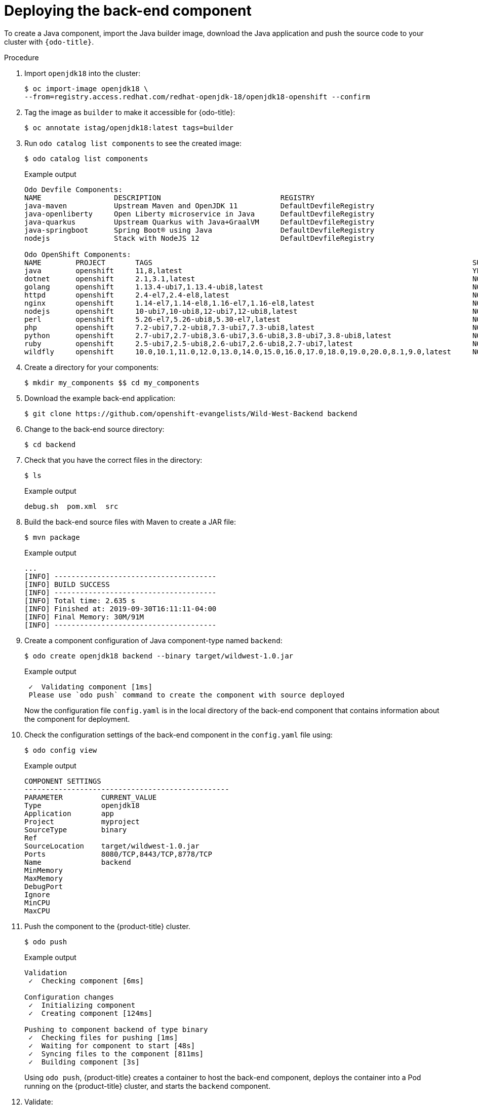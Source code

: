 // Module included in the following assemblies:
//
// * cli_reference/developer_cli_odo/creating-a-multicomponent-application-with-odo.adoc

[id="deploying-the-back-end-component_{context}"]

= Deploying the back-end component

To create a Java component, import the Java builder image, download the Java application and push the source code to your cluster with `{odo-title}`.

.Procedure

. Import `openjdk18` into the cluster:
+
[source,terminal]
----
$ oc import-image openjdk18 \
--from=registry.access.redhat.com/redhat-openjdk-18/openjdk18-openshift --confirm
----

. Tag the image as `builder` to make it accessible for {odo-title}:
+
[source,terminal]
----
$ oc annotate istag/openjdk18:latest tags=builder
----

. Run `odo catalog list components` to see the created image:
+
[source,terminal]
----
$ odo catalog list components
----
+
.Example output
[source,terminal]
----
Odo Devfile Components:
NAME                 DESCRIPTION                            REGISTRY
java-maven           Upstream Maven and OpenJDK 11          DefaultDevfileRegistry
java-openliberty     Open Liberty microservice in Java      DefaultDevfileRegistry
java-quarkus         Upstream Quarkus with Java+GraalVM     DefaultDevfileRegistry
java-springboot      Spring Boot® using Java                DefaultDevfileRegistry
nodejs               Stack with NodeJS 12                   DefaultDevfileRegistry

Odo OpenShift Components:
NAME        PROJECT       TAGS                                                                           SUPPORTED
java        openshift     11,8,latest                                                                    YES
dotnet      openshift     2.1,3.1,latest                                                                 NO
golang      openshift     1.13.4-ubi7,1.13.4-ubi8,latest                                                 NO
httpd       openshift     2.4-el7,2.4-el8,latest                                                         NO
nginx       openshift     1.14-el7,1.14-el8,1.16-el7,1.16-el8,latest                                     NO
nodejs      openshift     10-ubi7,10-ubi8,12-ubi7,12-ubi8,latest                                         NO
perl        openshift     5.26-el7,5.26-ubi8,5.30-el7,latest                                             NO
php         openshift     7.2-ubi7,7.2-ubi8,7.3-ubi7,7.3-ubi8,latest                                     NO
python      openshift     2.7-ubi7,2.7-ubi8,3.6-ubi7,3.6-ubi8,3.8-ubi7,3.8-ubi8,latest                   NO
ruby        openshift     2.5-ubi7,2.5-ubi8,2.6-ubi7,2.6-ubi8,2.7-ubi7,latest                            NO
wildfly     openshift     10.0,10.1,11.0,12.0,13.0,14.0,15.0,16.0,17.0,18.0,19.0,20.0,8.1,9.0,latest     NO
----

. Create a directory for your components:
+
[source,terminal]
----
$ mkdir my_components $$ cd my_components
----

. Download the example back-end application:
+
[source,terminal]
----
$ git clone https://github.com/openshift-evangelists/Wild-West-Backend backend
----

. Change to the back-end source directory:
+
[source,terminal]
----
$ cd backend
----

. Check that you have the correct files in the directory:
+
[source,terminal]
----
$ ls
----
+
.Example output
[source,terminal]
----
debug.sh  pom.xml  src
----

. Build the back-end source files with Maven to create a JAR file:
+
[source,terminal]
----
$ mvn package
----
+
.Example output
[source,terminal]
----
...
[INFO] --------------------------------------
[INFO] BUILD SUCCESS
[INFO] --------------------------------------
[INFO] Total time: 2.635 s
[INFO] Finished at: 2019-09-30T16:11:11-04:00
[INFO] Final Memory: 30M/91M
[INFO] --------------------------------------
----

. Create a component configuration of Java component-type named `backend`:
+
[source,terminal]
----
$ odo create openjdk18 backend --binary target/wildwest-1.0.jar
----
+
.Example output
[source,terminal]
----
 ✓  Validating component [1ms]
 Please use `odo push` command to create the component with source deployed
----
+
Now the configuration file `config.yaml` is in the local directory of the back-end component that contains information about the component for deployment.

. Check the configuration settings of the back-end component in the `config.yaml` file using:
+
[source,terminal]
----
$ odo config view
----
+
.Example output
[source,terminal]
----
COMPONENT SETTINGS
------------------------------------------------
PARAMETER         CURRENT_VALUE
Type              openjdk18
Application       app
Project           myproject
SourceType        binary
Ref
SourceLocation    target/wildwest-1.0.jar
Ports             8080/TCP,8443/TCP,8778/TCP
Name              backend
MinMemory
MaxMemory
DebugPort
Ignore
MinCPU
MaxCPU
----

. Push the component to the {product-title} cluster.
+
[source,terminal]
----
$ odo push
----
+
.Example output
[source,terminal]
----
Validation
 ✓  Checking component [6ms]

Configuration changes
 ✓  Initializing component
 ✓  Creating component [124ms]

Pushing to component backend of type binary
 ✓  Checking files for pushing [1ms]
 ✓  Waiting for component to start [48s]
 ✓  Syncing files to the component [811ms]
 ✓  Building component [3s]
----
+
Using `odo push`, {product-title} creates a container to host the back-end component, deploys the container into a Pod running on the {product-title} cluster, and starts the `backend` component.

. Validate:

* The status of the action in {odo-title}:
+
[source,terminal]
----
$ odo log -f
----
+
.Example output
[source,terminal]
----
2019-09-30 20:14:19.738  INFO 444 --- [           main] c.o.wildwest.WildWestApplication         : Starting WildWestApplication v1.0 onbackend-app-1-9tnhc with PID 444 (/deployments/wildwest-1.0.jar started by jboss in /deployments)
----

* The status of the back-end component:
+
[source,terminal]
----
$ odo list
----
+
.Example output
[source,terminal]
----
APP     NAME        TYPE          SOURCE                             STATE
app     backend     openjdk18     file://target/wildwest-1.0.jar     Pushed
----
